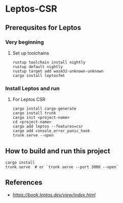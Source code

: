 * Leptos-CSR
** Prerequsites for Leptos
*** Very beginning
**** Set up toolchains
#+begin_src shell
  rustup toolchain install nightly
  rustup default nightly
  rustup target add wasm32-unknown-unknown
  cargo install leptosfmt
#+end_src
*** Install Leptos and run
**** For Leptos CSR
#+begin_src shell
  cargo install cargo-generate
  cargo install trunk
  cargo init <project-name>
  cd <project-name>
  cargo add leptos --features=csr
  cargo add console_error_panic_hook
  trunk serve --open
#+end_src
** How to build and run this project
#+begin_src shell
  cargo install
  trunk serve  # or `trunk serve --port 3000 --open`
#+end_src
** References
- [[Building User Interfaces][https://book.leptos.dev/view/index.html]]
